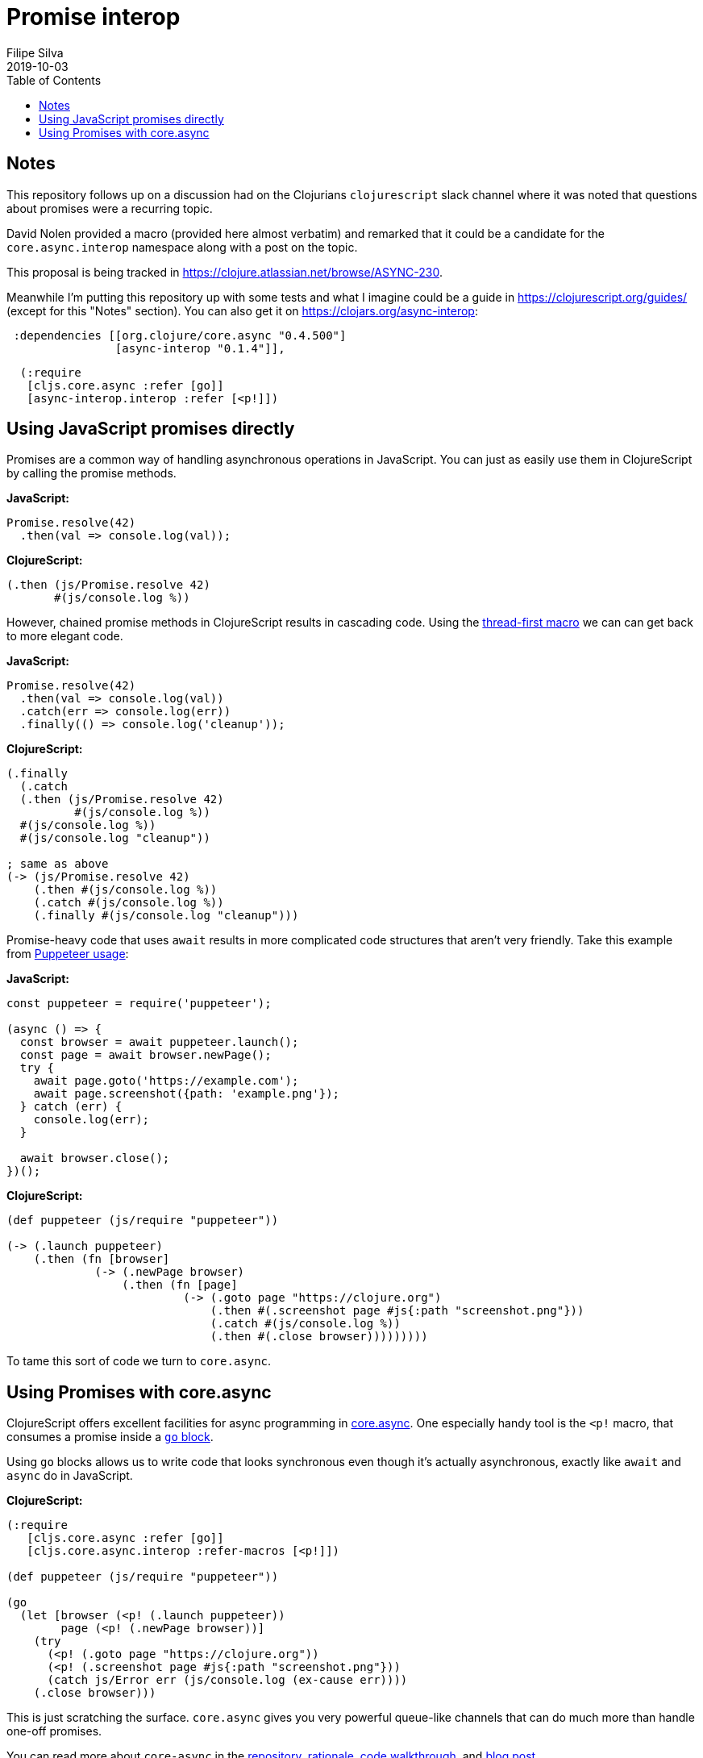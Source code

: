 = Promise interop
Filipe Silva
2019-10-03
:type: guides
:toc: macro
:icons: font

ifdef::env-github,env-browser[:outfilesuffix: .adoc]

toc::[]

[[notes]]
== Notes

This repository follows up on a discussion had on the Clojurians `clojurescript` slack channel
where it was noted that questions about promises were a recurring topic.

David Nolen provided a macro (provided here almost verbatim) and remarked that it could be a
candidate for the `core.async.interop` namespace along with a post on the topic.

This proposal is being tracked in https://clojure.atlassian.net/browse/ASYNC-230.

Meanwhile I'm putting this repository up with some tests and what I imagine could be a guide in
https://clojurescript.org/guides/ (except for this "Notes" section). 
You can also get it on https://clojars.org/async-interop:

[source,clojure]
----
 :dependencies [[org.clojure/core.async "0.4.500"]
                [async-interop "0.1.4"]],
----
[source,clojure]
----
  (:require
   [cljs.core.async :refer [go]]
   [async-interop.interop :refer [<p!]])
----

[[using-javascript-promises-directly]]
== Using JavaScript promises directly

Promises are a common way of handling asynchronous operations in JavaScript. 
You can just as easily use them in ClojureScript by calling the promise methods.

*JavaScript:*
[source,javascript]
----
Promise.resolve(42)
  .then(val => console.log(val));
----

*ClojureScript:*
[source,clojure]
----
(.then (js/Promise.resolve 42)
       #(js/console.log %))
----

However, chained promise methods in ClojureScript results in cascading code.
Using the https://cljs.github.io/api/cljs.core/#-GT[thread-first macro] we can can get back to more 
elegant code.

*JavaScript:*
[source,clojure]
----
Promise.resolve(42)
  .then(val => console.log(val))
  .catch(err => console.log(err))
  .finally(() => console.log('cleanup'));
----

*ClojureScript:*
[source,javascript]
----
(.finally 
  (.catch 
  (.then (js/Promise.resolve 42)
          #(js/console.log %))
  #(js/console.log %))
  #(js/console.log "cleanup"))

; same as above
(-> (js/Promise.resolve 42)
    (.then #(js/console.log %))
    (.catch #(js/console.log %))
    (.finally #(js/console.log "cleanup")))
----

Promise-heavy code that uses `await` results in more complicated code structures that aren't very 
friendly.
Take this example from https://github.com/GoogleChrome/puppeteer#usage[Puppeteer usage]:

*JavaScript:*
[source,javascript]
----
const puppeteer = require('puppeteer');

(async () => {
  const browser = await puppeteer.launch();
  const page = await browser.newPage();
  try {
    await page.goto('https://example.com');
    await page.screenshot({path: 'example.png'});
  } catch (err) {
    console.log(err);
  }

  await browser.close();
})();
----

*ClojureScript:*
[source,clojure]
----
(def puppeteer (js/require "puppeteer"))

(-> (.launch puppeteer)
    (.then (fn [browser]
             (-> (.newPage browser)
                 (.then (fn [page]
                          (-> (.goto page "https://clojure.org")
                              (.then #(.screenshot page #js{:path "screenshot.png"}))
                              (.catch #(js/console.log %))
                              (.then #(.close browser)))))))))
----

To tame this sort of code we turn to `core.async`.


[[using-promises-with-core-async]]
== Using Promises with core.async

ClojureScript offers excellent facilities for async programming in https://github.com/clojure/core.async[core.async].
One especially handy tool is the `<p!` macro, that consumes a promise inside a https://clojure.github.io/core.async/#clojure.core.async/go[`go` block].

Using `go` blocks allows us to write code that looks synchronous even though it's actually 
asynchronous, exactly like `await` and `async` do in JavaScript.

*ClojureScript:*
[source,clojure]
----
(:require
   [cljs.core.async :refer [go]]
   [cljs.core.async.interop :refer-macros [<p!]])

(def puppeteer (js/require "puppeteer"))

(go
  (let [browser (<p! (.launch puppeteer))
        page (<p! (.newPage browser))]
    (try
      (<p! (.goto page "https://clojure.org"))
      (<p! (.screenshot page #js{:path "screenshot.png"}))
      (catch js/Error err (js/console.log (ex-cause err))))
    (.close browser)))
----

This is just scratching the surface. 
`core.async` gives you very powerful queue-like channels that can do much more than handle one-off
promises.

You can read more about `core-async` in the https://github.com/clojure/core.async[repository], 
https://clojure.org/news/2013/06/28/clojure-clore-async-channels[rationale],
https://github.com/clojure/core.async/blob/master/examples/walkthrough.clj[code walkthrough],
and https://swannodette.github.io/2013/07/12/communicating-sequential-processes[blog post].

